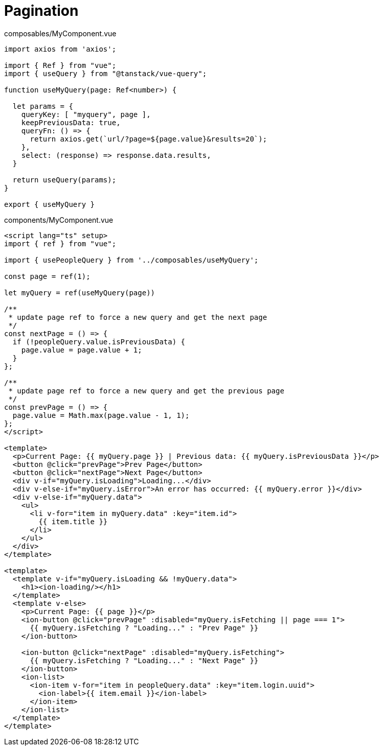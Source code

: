 = Pagination

[source,javascript,title="composables/MyComponent.vue"]
----
import axios from 'axios';

import { Ref } from "vue";
import { useQuery } from "@tanstack/vue-query";

function useMyQuery(page: Ref<number>) {

  let params = {
    queryKey: [ "myquery", page ],
    keepPreviousData: true,
    queryFn: () => {
      return axios.get(`url/?page=${page.value}&results=20`);
    }, 
    select: (response) => response.data.results,
  }

  return useQuery(params);
}

export { useMyQuery }
----

[source,javascript,title="components/MyComponent.vue"]
----
<script lang="ts" setup>
import { ref } from "vue";

import { usePeopleQuery } from '../composables/useMyQuery';

const page = ref(1);

let myQuery = ref(useMyQuery(page))

/**
 * update page ref to force a new query and get the next page
 */
const nextPage = () => {
  if (!peopleQuery.value.isPreviousData) {
    page.value = page.value + 1;
  }
};

/**
 * update page ref to force a new query and get the previous page
 */
const prevPage = () => {
  page.value = Math.max(page.value - 1, 1);
};
</script>

<template>
  <p>Current Page: {{ myQuery.page }} | Previous data: {{ myQuery.isPreviousData }}</p>
  <button @click="prevPage">Prev Page</button>
  <button @click="nextPage">Next Page</button>
  <div v-if="myQuery.isLoading">Loading...</div>
  <div v-else-if="myQuery.isError">An error has occurred: {{ myQuery.error }}</div>
  <div v-else-if="myQuery.data">
    <ul>
      <li v-for="item in myQuery.data" :key="item.id">
        {{ item.title }}
      </li>
    </ul>
  </div>
</template>

<template>
  <template v-if="myQuery.isLoading && !myQuery.data">
    <h1><ion-loading/></h1>
  </template>
  <template v-else>
    <p>Current Page: {{ page }}</p>
    <ion-button @click="prevPage" :disabled="myQuery.isFetching || page === 1">
      {{ myQuery.isFetching ? "Loading..." : "Prev Page" }}
    </ion-button>

    <ion-button @click="nextPage" :disabled="myQuery.isFetching">
      {{ myQuery.isFetching ? "Loading..." : "Next Page" }}
    </ion-button>
    <ion-list>
      <ion-item v-for="item in peopleQuery.data" :key="item.login.uuid">
        <ion-label>{{ item.email }}</ion-label>
      </ion-item>
    </ion-list>
  </template>
</template>
----